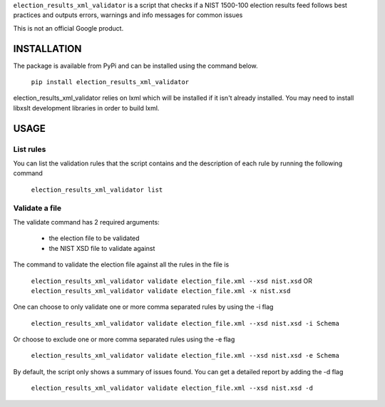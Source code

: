 ``election_results_xml_validator`` is a script that checks if a NIST 1500-100
election results feed follows best practices and outputs errors, warnings and
info messages for common issues

This is not an official Google product.

INSTALLATION
------------

The package is available from PyPi and can be installed using the command
below.

  ``pip install election_results_xml_validator``

election_results_xml_validator relies on lxml which will be installed if it
isn't already installed. You may need to install libxslt development libraries
in order to build lxml.


USAGE
-----

List rules
==========

You can list the validation rules that the script contains and the description
of each rule by running the following command

  ``election_results_xml_validator list``

Validate a file
===============

The validate command has 2 required arguments:

  * the election file to be validated
  * the NIST XSD file to validate against

The command to validate the election file against all the rules in the file is

  ``election_results_xml_validator validate election_file.xml --xsd nist.xsd`` OR
  ``election_results_xml_validator validate election_file.xml -x nist.xsd``

One can choose to only validate one or more comma separated rules by using the -i flag

  ``election_results_xml_validator validate election_file.xml --xsd nist.xsd -i Schema``

Or choose to exclude one or more comma separated rules using the -e flag

  ``election_results_xml_validator validate election_file.xml --xsd nist.xsd -e Schema``

By default, the script only shows a summary of issues found. You can get a
detailed report by adding the -d flag

  ``election_results_xml_validator validate election_file.xml --xsd nist.xsd -d``
